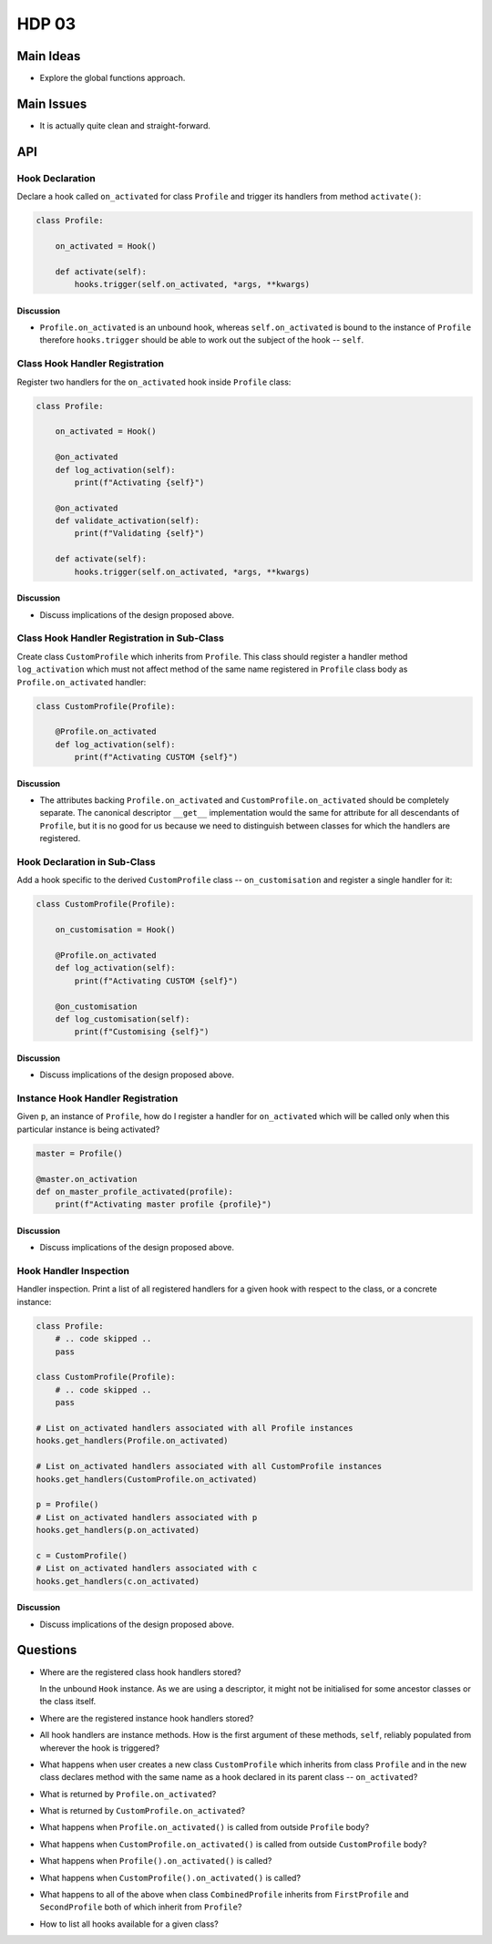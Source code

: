 ######
HDP 03
######

==========
Main Ideas
==========

* Explore the global functions approach.

===========
Main Issues
===========

* It is actually quite clean and straight-forward.

===
API
===

----------------
Hook Declaration
----------------

Declare a hook called ``on_activated`` for class ``Profile`` and trigger its handlers from
method ``activate()``:

.. code-block:: python

    class Profile:

        on_activated = Hook()

        def activate(self):
            hooks.trigger(self.on_activated, *args, **kwargs)


Discussion
""""""""""

* ``Profile.on_activated`` is an unbound hook, whereas ``self.on_activated`` is bound to the instance of ``Profile``
  therefore ``hooks.trigger`` should be able to work out the subject of the hook -- ``self``.

-------------------------------
Class Hook Handler Registration
-------------------------------

Register two handlers for the ``on_activated`` hook inside ``Profile`` class:

.. code-block:: python

    class Profile:

        on_activated = Hook()

        @on_activated
        def log_activation(self):
            print(f"Activating {self}")

        @on_activated
        def validate_activation(self):
            print(f"Validating {self}")

        def activate(self):
            hooks.trigger(self.on_activated, *args, **kwargs)

Discussion
""""""""""

* Discuss implications of the design proposed above.


--------------------------------------------
Class Hook Handler Registration in Sub-Class
--------------------------------------------

Create class ``CustomProfile`` which inherits from ``Profile``. This class should register
a handler method ``log_activation`` which must not affect
method of the same name registered in ``Profile`` class body as ``Profile.on_activated`` handler:

.. code-block:: python

    class CustomProfile(Profile):

        @Profile.on_activated
        def log_activation(self):
            print(f"Activating CUSTOM {self}")


Discussion
""""""""""

* The attributes backing ``Profile.on_activated`` and ``CustomProfile.on_activated`` should be completely separate.
  The canonical descriptor ``__get__`` implementation would the same for attribute for all descendants of ``Profile``,
  but it is no good for us because we need to distinguish between classes for which the handlers are registered.


-----------------------------
Hook Declaration in Sub-Class
-----------------------------

Add a hook specific to the derived ``CustomProfile`` class -- ``on_customisation`` and register a
single handler for it:

.. code-block:: python

    class CustomProfile(Profile):

        on_customisation = Hook()

        @Profile.on_activated
        def log_activation(self):
            print(f"Activating CUSTOM {self}")

        @on_customisation
        def log_customisation(self):
            print(f"Customising {self}")


Discussion
""""""""""

* Discuss implications of the design proposed above.

----------------------------------
Instance Hook Handler Registration
----------------------------------

Given ``p``, an instance of ``Profile``, how do I register a handler for ``on_activated`` which will be called only
when this particular instance is being activated?

.. code-block:: python

    master = Profile()

    @master.on_activation
    def on_master_profile_activated(profile):
        print(f"Activating master profile {profile}")


Discussion
""""""""""

* Discuss implications of the design proposed above.

-----------------------
Hook Handler Inspection
-----------------------

Handler inspection. Print a list of all registered handlers for a given hook with respect to the class, or a concrete
instance:

.. code-block:: python

    class Profile:
        # .. code skipped ..
        pass

    class CustomProfile(Profile):
        # .. code skipped ..
        pass

    # List on_activated handlers associated with all Profile instances
    hooks.get_handlers(Profile.on_activated)

    # List on_activated handlers associated with all CustomProfile instances
    hooks.get_handlers(CustomProfile.on_activated)

    p = Profile()
    # List on_activated handlers associated with p
    hooks.get_handlers(p.on_activated)

    c = CustomProfile()
    # List on_activated handlers associated with c
    hooks.get_handlers(c.on_activated)


Discussion
""""""""""

* Discuss implications of the design proposed above.

=========
Questions
=========

* Where are the registered class hook handlers stored?

  In the unbound ``Hook`` instance. As we are using a descriptor, it might not be initialised for some ancestor classes
  or the class itself.

* Where are the registered instance hook handlers stored?

* All hook handlers are instance methods. How is the first argument of these methods, ``self``, reliably populated
  from wherever the hook is triggered?

* What happens when user creates a new class ``CustomProfile`` which inherits from class ``Profile``
  and in the new class declares method with the same name as a hook declared in its parent class -- ``on_activated``?

* What is returned by ``Profile.on_activated``?

* What is returned by ``CustomProfile.on_activated``?

* What happens when ``Profile.on_activated()`` is called from outside ``Profile`` body?

* What happens when ``CustomProfile.on_activated()`` is called from outside ``CustomProfile`` body?

* What happens when ``Profile().on_activated()`` is called?

* What happens when ``CustomProfile().on_activated()`` is called?

* What happens to all of the above when class ``CombinedProfile`` inherits from
  ``FirstProfile`` and ``SecondProfile`` both of which inherit from ``Profile``?

* How to list all hooks available for a given class?
